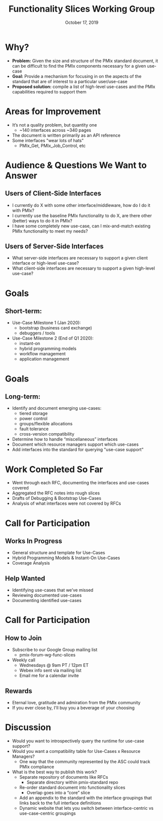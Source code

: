 #+TITLE: Functionality Slices Working Group
#+DATE: October 17, 2019
#+AUTHOR:
# Disable underscore ”_” as subscript indication
#+OPTIONS: ^:nil
# Disable Outline/Table-of-Contents
#+OPTIONS: toc:nil
# Make the fonts look not terrible: https://tex.stackexchange.com/questions/55096/anti-aliasing-from-latex-to-pdf
#+LATEX_HEADER: \usepackage{lmodern}

* Why?
 - *Problem:* Given the size and structure of the PMIx standard document, it can be difficult to find the PMIx components necessary for a given use-case
 - *Goal:* Provide a mechanism for focusing in on the aspects of the standard that are of interest to a particular user/use-case
 - *Proposed solution:* compile a list of high-level use-cases and the PMIx capabilities required to support them
* Areas for Improvement
 - It’s not a quality problem, but quantity one
   - ~140 interfaces across ~340 pages
 - The document is written primarily as an API reference
 - Some interfaces "wear lots of hats"
   - PMIx_Get, PMIx_Job_Control, etc
* Audience & Questions We Want to Answer
** Users of Client-Side Interfaces
 - I currently do X with some other interface/middleware, how do I do it with PMIx?
 - I currently use the baseline PMIx functionality to do X, are there other (better) ways to do it in PMIx?
 - I have some completely new use-case, can I mix-and-match existing PMIx functionality to meet my needs?
** Users of Server-Side Interfaces
 - What server-side interfaces are necessary to support a given client interface or high-level use-case?
 - What client-side interfaces are necessary to support a given high-level use-case?
* Goals
** Short-term:
 - Use-Case Milestone 1 (Jan 2020):
   - bootstrap (business card exchange)
   - debuggers / tools
 - Use-Case Milestone 2 (End of Q1 2020):
   - instant-on
   - hybrid programming models
   - workflow management
   - application management
* Goals
** Long-term:
 - Identify and document emerging use-cases:
   - tiered storage
   - power control
   - groups/flexible allocations
   - fault tolerance
   - cross-version compatibility
 - Determine how to handle “miscellaneous” interfaces
 - Document which resource managers support which use-cases
 - Add interfaces into the standard for querying "use-case support"
* Work Completed So Far
 - Went through each RFC, documenting the interfaces and use-cases covered
 - Aggregated the RFC notes into rough slices
 - Drafts of Debugging & Bootstrap Use-Cases
 - Analysis of what interfaces were not covered by RFCs
* Call for Participation
** Works In Progress
 - General structure and template for Use-Cases
 - Hybrid Programming Models & Instant-On Use-Cases
 - Coverage Analysis
** Help Wanted
 - Identifying use-cases that we’ve missed
 - Reviewing documented use-cases
 - Documenting identified use-cases
* Call for Participation
** How to Join
 - Subscribe to our Google Group mailing list
   - pmix-forum-wg-func-slices
 - Weekly call
   - Wednesdays @ 9am PT / 12pm ET
   - Webex info sent via mailing list
   - Email me for a calendar invite
** Rewards
   - Eternal love, gratitude and admiration from the PMIx community
   - If you ever close by, I'll buy you a beverage of your choosing
* Discussion
 - Would you want to introspectively query the runtime for use-case support?
 - Would you want a compatibility table for Use-Cases x Resource Managers?
   - One way that the community represented by the ASC could track PMIx compliance
 - What is the best way to publish this work?
   - Separate repository of documents like RFCs
     - Separate directory within pmix-standard repo
   - Re-order standard document into functionality slices
     - Overlap goes into a “core” slice
   - Add an appendix to the standard with the interface groupings that links back to the full interface definitions
   - Dynamic website that lets you switch between interface-centric vs use-case-centric groupings
#+BEGIN_COMMENT
- Use cases will evolve
  - Should they be versioned with the standard?
  - If we add querying it'll need to be tied to the standard version for semantics
#+END_COMMENT
